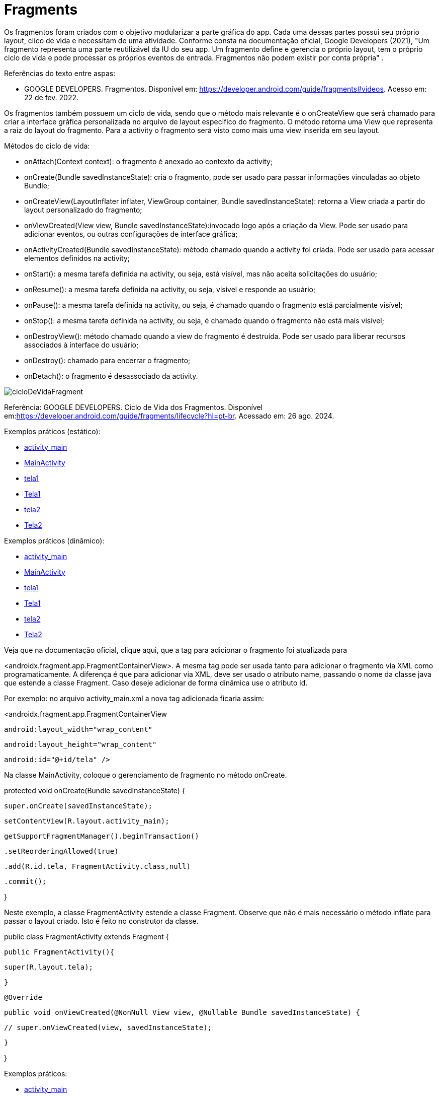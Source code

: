 = Fragments

Os fragmentos foram criados com o objetivo modularizar a parte gráfica do app. Cada uma dessas partes possui seu próprio layout, clico de vida e necessitam de uma atividade. Conforme consta na documentação oficial, Google Developers (2021), "Um fragmento representa uma parte reutilizável da IU do seu app. Um fragmento define e gerencia o próprio layout, tem o próprio ciclo de vida e pode processar os próprios eventos de entrada. Fragmentos não podem existir por conta própria" .

Referências do texto entre aspas: 

- GOOGLE DEVELOPERS. Fragmentos. Disponível em: <https://developer.android.com/guide/fragments#videos>. Acesso em: 22 de fev. 2022. 

Os fragmentos também possuem um ciclo de vida, sendo que o método mais relevante é o onCreateView que será chamado para criar a interface gráfica personalizada no arquivo de layout especifico do fragmento. O método retorna uma View que representa a raiz do layout do fragmento. Para a activity o fragmento será visto como mais uma view inserida em seu layout.

Métodos do ciclo de vida:

- onAttach(Context context): o fragmento é anexado ao contexto da activity;

- onCreate(Bundle savedInstanceState): cria o fragmento, pode ser usado para passar informações vinculadas ao objeto Bundle; 

- onCreateView(LayoutInflater inflater, ViewGroup container, Bundle savedInstanceState): retorna a View criada a partir do layout personalizado do fragmento;

- onViewCreated(View view, Bundle savedInstanceState):invocado logo após a criação da View. Pode ser usado para adicionar eventos, ou outras configurações de interface gráfica;

- onActivityCreated(Bundle savedInstanceState): método chamado quando a activity foi criada. Pode ser usado para acessar elementos definidos na activity;

- onStart(): a mesma tarefa definida na activity, ou seja, está visível, mas não aceita solicitações do usuário;

- onResume(): a mesma tarefa definida na activity, ou seja, visível e responde ao usuário;

- onPause(): a mesma tarefa definida na activity, ou seja, é chamado quando o fragmento está parcialmente visível;

- onStop(): a mesma tarefa definida na activity, ou seja, é chamado quando o fragmento não está mais visível;

- onDestroyView(): método chamado quando a view do fragmento é destruída. Pode ser usado para liberar recursos associados à interface do usuário;

- onDestroy(): chamado para encerrar o fragmento;

- onDetach(): o fragmento é desassociado da activity.

image::cicloDeVidaFragment.png[]

Referência: GOOGLE DEVELOPERS. Ciclo de Vida dos Fragmentos. Disponível em:<https://developer.android.com/guide/fragments/lifecycle?hl=pt-br>. Acessado em: 26 ago. 2024.

Exemplos práticos (estático):

- link:um/activity_main.xml[activity_main]

- link:um/MainActivity.java[MainActivity]

- link:um/tela1.xml[tela1]

- link:um/Tela1.java[Tela1]

- link:um/tela2.xml[tela2]

- link:um/Tela2.java[Tela2]

Exemplos práticos (dinâmico):

- link:dois/activity_main.xml[activity_main]

- link:dois/MainActivity.java[MainActivity]

- link:dois/tela1.xml[tela1]

- link:dois/Tela1.java[Tela1]

- link:dois/tela2.xml[tela2]

- link:dois/Tela2.java[Tela2]

Veja que na documentação oficial, clique aqui, que a tag para adicionar o fragmento foi atualizada para 

<androidx.fragment.app.FragmentContainerView>. A mesma tag pode ser usada tanto para adicionar o fragmento via XML como programaticamente. A diferença é que para adicionar via XML, deve ser usado o atributo name, passando o nome da classe java que estende a classe Fragment. Caso deseje adicionar de forma dinâmica use o atributo id. 


Por exemplo: no arquivo activity_main.xml a nova tag  adicionada ficaria assim:


<androidx.fragment.app.FragmentContainerView

   android:layout_width="wrap_content"

   android:layout_height="wrap_content"

   android:id="@+id/tela" />


Na classe MainActivity, coloque o gerenciamento de fragmento no método onCreate.


protected void onCreate(Bundle savedInstanceState) {

   super.onCreate(savedInstanceState);

   setContentView(R.layout.activity_main);


   getSupportFragmentManager().beginTransaction()

           .setReorderingAllowed(true)

           .add(R.id.tela, FragmentActivity.class,null)

           .commit();

}


Neste exemplo, a classe FragmentActivity estende a classe Fragment. Observe que não é mais necessário o método inflate para passar o layout criado. Isto é feito no construtor da classe. 


public class FragmentActivity extends Fragment {

   public FragmentActivity(){

       super(R.layout.tela);

   }


   @Override

   public void onViewCreated(@NonNull View view, @Nullable Bundle savedInstanceState) {

      // super.onViewCreated(view, savedInstanceState);

   }

}

Exemplos práticos:

- link:tres/activity_main.xml[activity_main]

- link:tres/MainActivity.java[MainActivity]

- link:tres/example_fragment.xml[example_fragment]

- link:tres/ExampleFragment.java[ExampleFragment]


